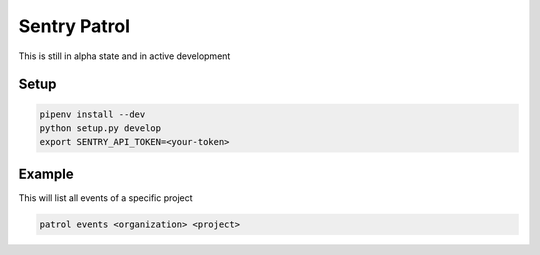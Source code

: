 Sentry Patrol
=============

This is still in alpha state and in active development


Setup
~~~~~

.. code:: bash

    pipenv install --dev
    python setup.py develop
    export SENTRY_API_TOKEN=<your-token>


Example
~~~~~~~

This will list all events of a specific project

.. code:: bash

    patrol events <organization> <project>
